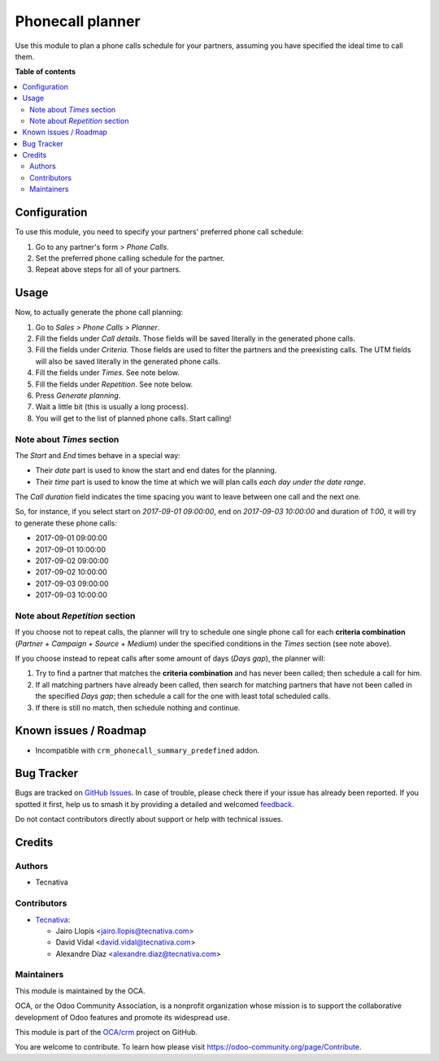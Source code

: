 =================
Phonecall planner
=================

.. 
   !!!!!!!!!!!!!!!!!!!!!!!!!!!!!!!!!!!!!!!!!!!!!!!!!!!!
   !! This file is generated by oca-gen-addon-readme !!
   !! changes will be overwritten.                   !!
   !!!!!!!!!!!!!!!!!!!!!!!!!!!!!!!!!!!!!!!!!!!!!!!!!!!!
   !! source digest: sha256:5b9847fb4f36535f8d30174d6caaaf413a4f5fca1f69c50f7f38fca1b666b6ea
   !!!!!!!!!!!!!!!!!!!!!!!!!!!!!!!!!!!!!!!!!!!!!!!!!!!!

.. |badge1| image:: https://img.shields.io/badge/maturity-Beta-yellow.png
    :target: https://odoo-community.org/page/development-status
    :alt: Beta
.. |badge2| image:: https://img.shields.io/badge/licence-AGPL--3-blue.png
    :target: http://www.gnu.org/licenses/agpl-3.0-standalone.html
    :alt: License: AGPL-3
.. |badge3| image:: https://img.shields.io/badge/github-OCA%2Fcrm-lightgray.png?logo=github
    :target: https://github.com/OCA/crm/tree/13.0/crm_phonecall_planner
    :alt: OCA/crm
.. |badge4| image:: https://img.shields.io/badge/weblate-Translate%20me-F47D42.png
    :target: https://translation.odoo-community.org/projects/crm-13-0/crm-13-0-crm_phonecall_planner
    :alt: Translate me on Weblate
.. |badge5| image:: https://img.shields.io/badge/runboat-Try%20me-875A7B.png
    :target: https://runboat.odoo-community.org/builds?repo=OCA/crm&target_branch=13.0
    :alt: Try me on Runboat

|badge1| |badge2| |badge3| |badge4| |badge5|

Use this module to plan a phone calls schedule for your partners, assuming you
have specified the ideal time to call them.

**Table of contents**

.. contents::
   :local:

Configuration
=============

To use this module, you need to specify your partners' preferred phone call
schedule:

#. Go to any partner's form > *Phone Calls*.
#. Set the preferred phone calling schedule for the partner.
#. Repeat above steps for all of your partners.

Usage
=====

Now, to actually generate the phone call planning:

#. Go to *Sales > Phone Calls > Planner*.
#. Fill the fields under *Call details*. Those fields will be saved literally
   in the generated phone calls.
#. Fill the fields under *Criteria*. Those fields are used to filter the
   partners and the preexisting calls. The UTM fields will also be saved
   literally in the generated phone calls.
#. Fill the fields under *Times*. See note below.
#. Fill the fields under *Repetition*. See note below.
#. Press *Generate planning*.
#. Wait a little bit (this is usually a long process).
#. You will get to the list of planned phone calls. Start calling!

Note about *Times* section
~~~~~~~~~~~~~~~~~~~~~~~~~~

The *Start* and *End* times behave in a special way:

* Their *date* part is used to know the start and end dates for the planning.
* Their *time* part is used to know the time at which we will plan calls *each
  day under the date range*.

The *Call duration* field indicates the time spacing you want to leave between
one call and the next one.

So, for instance, if you select start on *2017-09-01 09:00:00*, end on
*2017-09-03 10:00:00* and duration of *1:00*, it will try to generate these
phone calls:

* 2017-09-01 09:00:00
* 2017-09-01 10:00:00
* 2017-09-02 09:00:00
* 2017-09-02 10:00:00
* 2017-09-03 09:00:00
* 2017-09-03 10:00:00

Note about *Repetition* section
~~~~~~~~~~~~~~~~~~~~~~~~~~~~~~~

If you choose not to repeat calls, the planner will try to schedule one single
phone call for each **criteria combination** (*Partner + Campaign + Source +
Medium*) under the specified conditions in the *Times* section (see note above).

If you choose instead to repeat calls after some amount of days (*Days gap*),
the planner will:

#. Try to find a partner that matches the **criteria combination** and has never
   been called; then schedule a call for him.
#. If all matching partners have already been called, then search for matching
   partners that have not been called in the specified *Days gap*; then schedule a
   call for the one with least total scheduled calls.
#. If there is still no match, then schedule nothing and continue.

Known issues / Roadmap
======================

* Incompatible with ``crm_phonecall_summary_predefined`` addon.

Bug Tracker
===========

Bugs are tracked on `GitHub Issues <https://github.com/OCA/crm/issues>`_.
In case of trouble, please check there if your issue has already been reported.
If you spotted it first, help us to smash it by providing a detailed and welcomed
`feedback <https://github.com/OCA/crm/issues/new?body=module:%20crm_phonecall_planner%0Aversion:%2013.0%0A%0A**Steps%20to%20reproduce**%0A-%20...%0A%0A**Current%20behavior**%0A%0A**Expected%20behavior**>`_.

Do not contact contributors directly about support or help with technical issues.

Credits
=======

Authors
~~~~~~~

* Tecnativa

Contributors
~~~~~~~~~~~~

* `Tecnativa <https://www.tecnativa.com>`_:

  * Jairo Llopis <jairo.llopis@tecnativa.com>
  * David Vidal <david.vidal@tecnativa.com>
  * Alexandre Díaz <alexandre.diaz@tecnativa.com>

Maintainers
~~~~~~~~~~~

This module is maintained by the OCA.

.. image:: https://odoo-community.org/logo.png
   :alt: Odoo Community Association
   :target: https://odoo-community.org

OCA, or the Odoo Community Association, is a nonprofit organization whose
mission is to support the collaborative development of Odoo features and
promote its widespread use.

This module is part of the `OCA/crm <https://github.com/OCA/crm/tree/13.0/crm_phonecall_planner>`_ project on GitHub.

You are welcome to contribute. To learn how please visit https://odoo-community.org/page/Contribute.
